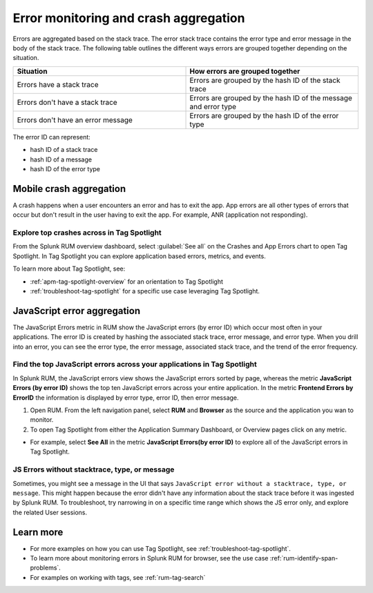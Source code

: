 .. _error-aggregates:

******************************************************************************************
Error monitoring and crash aggregation
******************************************************************************************

Errors are aggregated based on the stack trace. The error stack trace contains the error type and error message in the body of the stack trace. The following table outlines the different ways errors are grouped together depending on the situation. 

.. list-table::
   :widths: 20 20 
   :header-rows: 1

   * - :strong:`Situation`
     - :strong:`How errors are grouped together`
   * - Errors have a stack trace
     - Errors are grouped by the hash ID of the stack trace
   * - Errors don't have a stack trace 
     - Errors are grouped by the hash ID of the message and error type
   * - Errors don't have an error message
     - Errors are grouped by the hash ID of the error type

The error ID can represent: 

* hash ID of a stack trace
* hash ID of a message 
* hash ID of the error type 

Mobile crash aggregation 
============================

A crash happens when a user encounters an error and has to exit the app. App errors are all other types of errors that occur but don't result in the user having to exit the app. For example, ANR (application not responding). 


Explore top crashes across in Tag Spotlight 
------------------------------------------------------------
From the Splunk RUM overview dashboard, select :guilabel:`See all` on the Crashes and App Errors chart to open Tag Spotlight. In Tag Spotlight you can explore application based errors, metrics, and events. 

.. image:: /_images/rum/crashes_app_errors.png
   :width: 60%
   :alt: This image shows the crashed and app errors chart in the RUM overview dashboard. 

To learn more about Tag Spotlight, see:

* :ref:`apm-tag-spotlight-overview` for an orientation to Tag Spotlight
* :ref:`troubleshoot-tag-spotlight` for a specific use case leveraging Tag Spotlight. 



JavaScript error aggregation 
===============================
The JavaScript Errors metric in RUM show the JavaScript errors (by error ID) which occur most often in your applications. The error ID is created by hashing the associated stack trace, error message, and error type. When you drill into an error, you can see the error type, the error message, associated stack trace, and the trend of the error frequency. 


Find the top JavaScript errors across your applications in Tag Spotlight 
------------------------------------------------------------------------

In Splunk RUM, the JavaScript errors view shows the JavaScript errors sorted by page, whereas the metric :strong:`JavaScript Errors (by error ID)` shows the top ten JavaScript errors across your entire application. In the metric :strong:`Frontend Errors by ErrorID` the information is displayed by error type, error ID, then error message. 

1. Open RUM. From the left navigation panel, select :strong:`RUM` and :strong:`Browser` as the source and the application you wan to monitor.  

2. To open Tag Spotlight from either the Application Summary Dashboard, or Overview pages click on any metric. 

* For example, select :strong:`See All` in the metric :strong:`JavaScript Errors(by error ID)` to explore all of the JavaScript errors in Tag Spotlight. 


JS Errors without stacktrace, type, or message 
-----------------------------------------------
Sometimes, you might see a message in the UI that says ``JavaScript error without a stacktrace, type, or message``. This might happen because the error didn't have any information about the  stack trace before it was ingested by Splunk RUM. To troubleshoot, try narrowing in on a specific time range which shows the JS error only, and explore the related  User sessions.


Learn more 
===========================================================

* For more examples on how you can use Tag Spotlight, see :ref:`troubleshoot-tag-spotlight`.
* To learn more about monitoring errors in Splunk RUM for browser, see the use case :ref:`rum-identify-span-problems`.
* For examples on working with tags, see :ref:`rum-tag-search`





